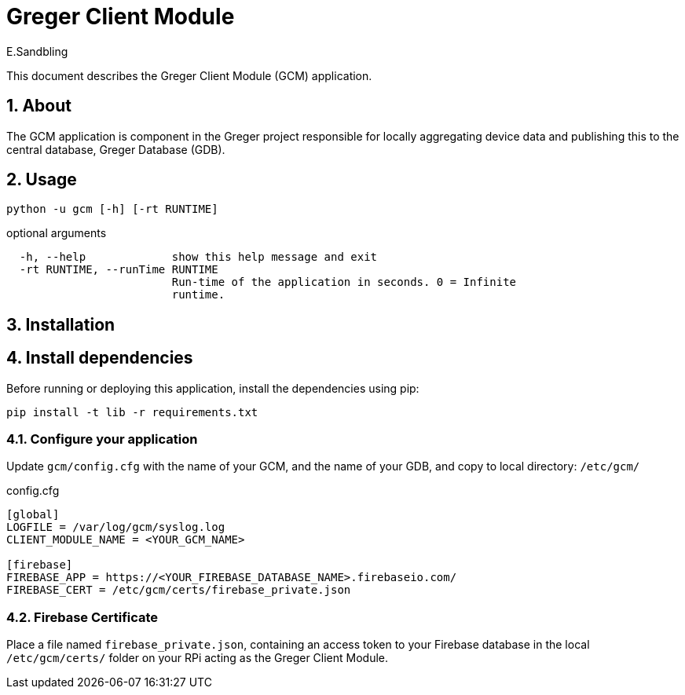 = Greger Client Module
:author: E.Sandbling

:toc:
:sectnums:

This document describes the Greger Client Module (GCM) application.

== About

The GCM application is component in the Greger project responsible for locally aggregating device data and publishing this to the central database, Greger Database (GDB).

== Usage

 python -u gcm [-h] [-rt RUNTIME]

optional arguments::
----
  -h, --help             show this help message and exit
  -rt RUNTIME, --runTime RUNTIME
                         Run-time of the application in seconds. 0 = Infinite
                         runtime.
----

== Installation

== Install dependencies

Before running or deploying this application, install the dependencies using pip:

 pip install -t lib -r requirements.txt

=== Configure your application

Update `gcm/config.cfg` with the name of your GCM, and the name of your GDB, and copy to local directory: `/etc/gcm/`

.config.cfg
----
[global]
LOGFILE = /var/log/gcm/syslog.log
CLIENT_MODULE_NAME = <YOUR_GCM_NAME>

[firebase]
FIREBASE_APP = https://<YOUR_FIREBASE_DATABASE_NAME>.firebaseio.com/
FIREBASE_CERT = /etc/gcm/certs/firebase_private.json
----

=== Firebase Certificate

Place a file named ``firebase_private.json``, containing an access token to your Firebase database in the local ``/etc/gcm/certs/`` folder on your RPi acting as the Greger Client Module.
